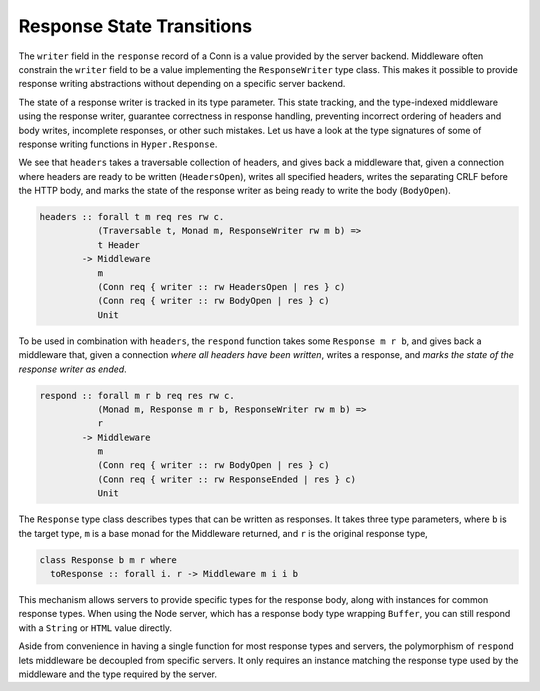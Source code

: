 **************************
Response State Transitions
**************************

The ``writer`` field in the ``response`` record of a Conn is a value
provided by the server backend. Middleware often constrain the
``writer`` field to be a value implementing the ``ResponseWriter`` type
class. This makes it possible to provide response writing abstractions
without depending on a specific server backend.

The state of a response writer is tracked in its type parameter. This
state tracking, and the type-indexed middleware using the response
writer, guarantee correctness in response handling, preventing incorrect
ordering of headers and body writes, incomplete responses, or other such
mistakes. Let us have a look at the type signatures of some of response
writing functions in ``Hyper.Response``.

We see that ``headers`` takes a traversable collection of headers, and
gives back a middleware that, given a connection where headers are ready
to be written (``HeadersOpen``), writes all specified headers, writes
the separating CRLF before the HTTP body, and marks the state of the
response writer as being ready to write the body (``BodyOpen``).

.. code-block:: haskell

    headers :: forall t m req res rw c.
               (Traversable t, Monad m, ResponseWriter rw m b) =>
               t Header
            -> Middleware
               m
               (Conn req { writer :: rw HeadersOpen | res } c)
               (Conn req { writer :: rw BodyOpen | res } c)
               Unit

To be used in combination with ``headers``, the ``respond`` function
takes some ``Response m r b``, and gives back a middleware that, given a
connection *where all headers have been written*, writes a response, and
*marks the state of the response writer as ended*.

.. code-block:: haskell

    respond :: forall m r b req res rw c.
               (Monad m, Response m r b, ResponseWriter rw m b) =>
               r
            -> Middleware
               m
               (Conn req { writer :: rw BodyOpen | res } c)
               (Conn req { writer :: rw ResponseEnded | res } c)
               Unit

The ``Response`` type class describes types that can be written as
responses. It takes three type parameters, where ``b`` is the target
type, ``m`` is a base monad for the Middleware returned, and ``r`` is
the original response type,

.. code-block:: haskell

    class Response b m r where
      toResponse :: forall i. r -> Middleware m i i b

This mechanism allows servers to provide specific types for the response
body, along with instances for common response types. When using the
Node server, which has a response body type wrapping ``Buffer``, you can
still respond with a ``String`` or ``HTML`` value directly.

Aside from convenience in having a single function for most response
types and servers, the polymorphism of ``respond`` lets middleware be
decoupled from specific servers. It only requires an instance matching
the response type used by the middleware and the type required by the
server.

